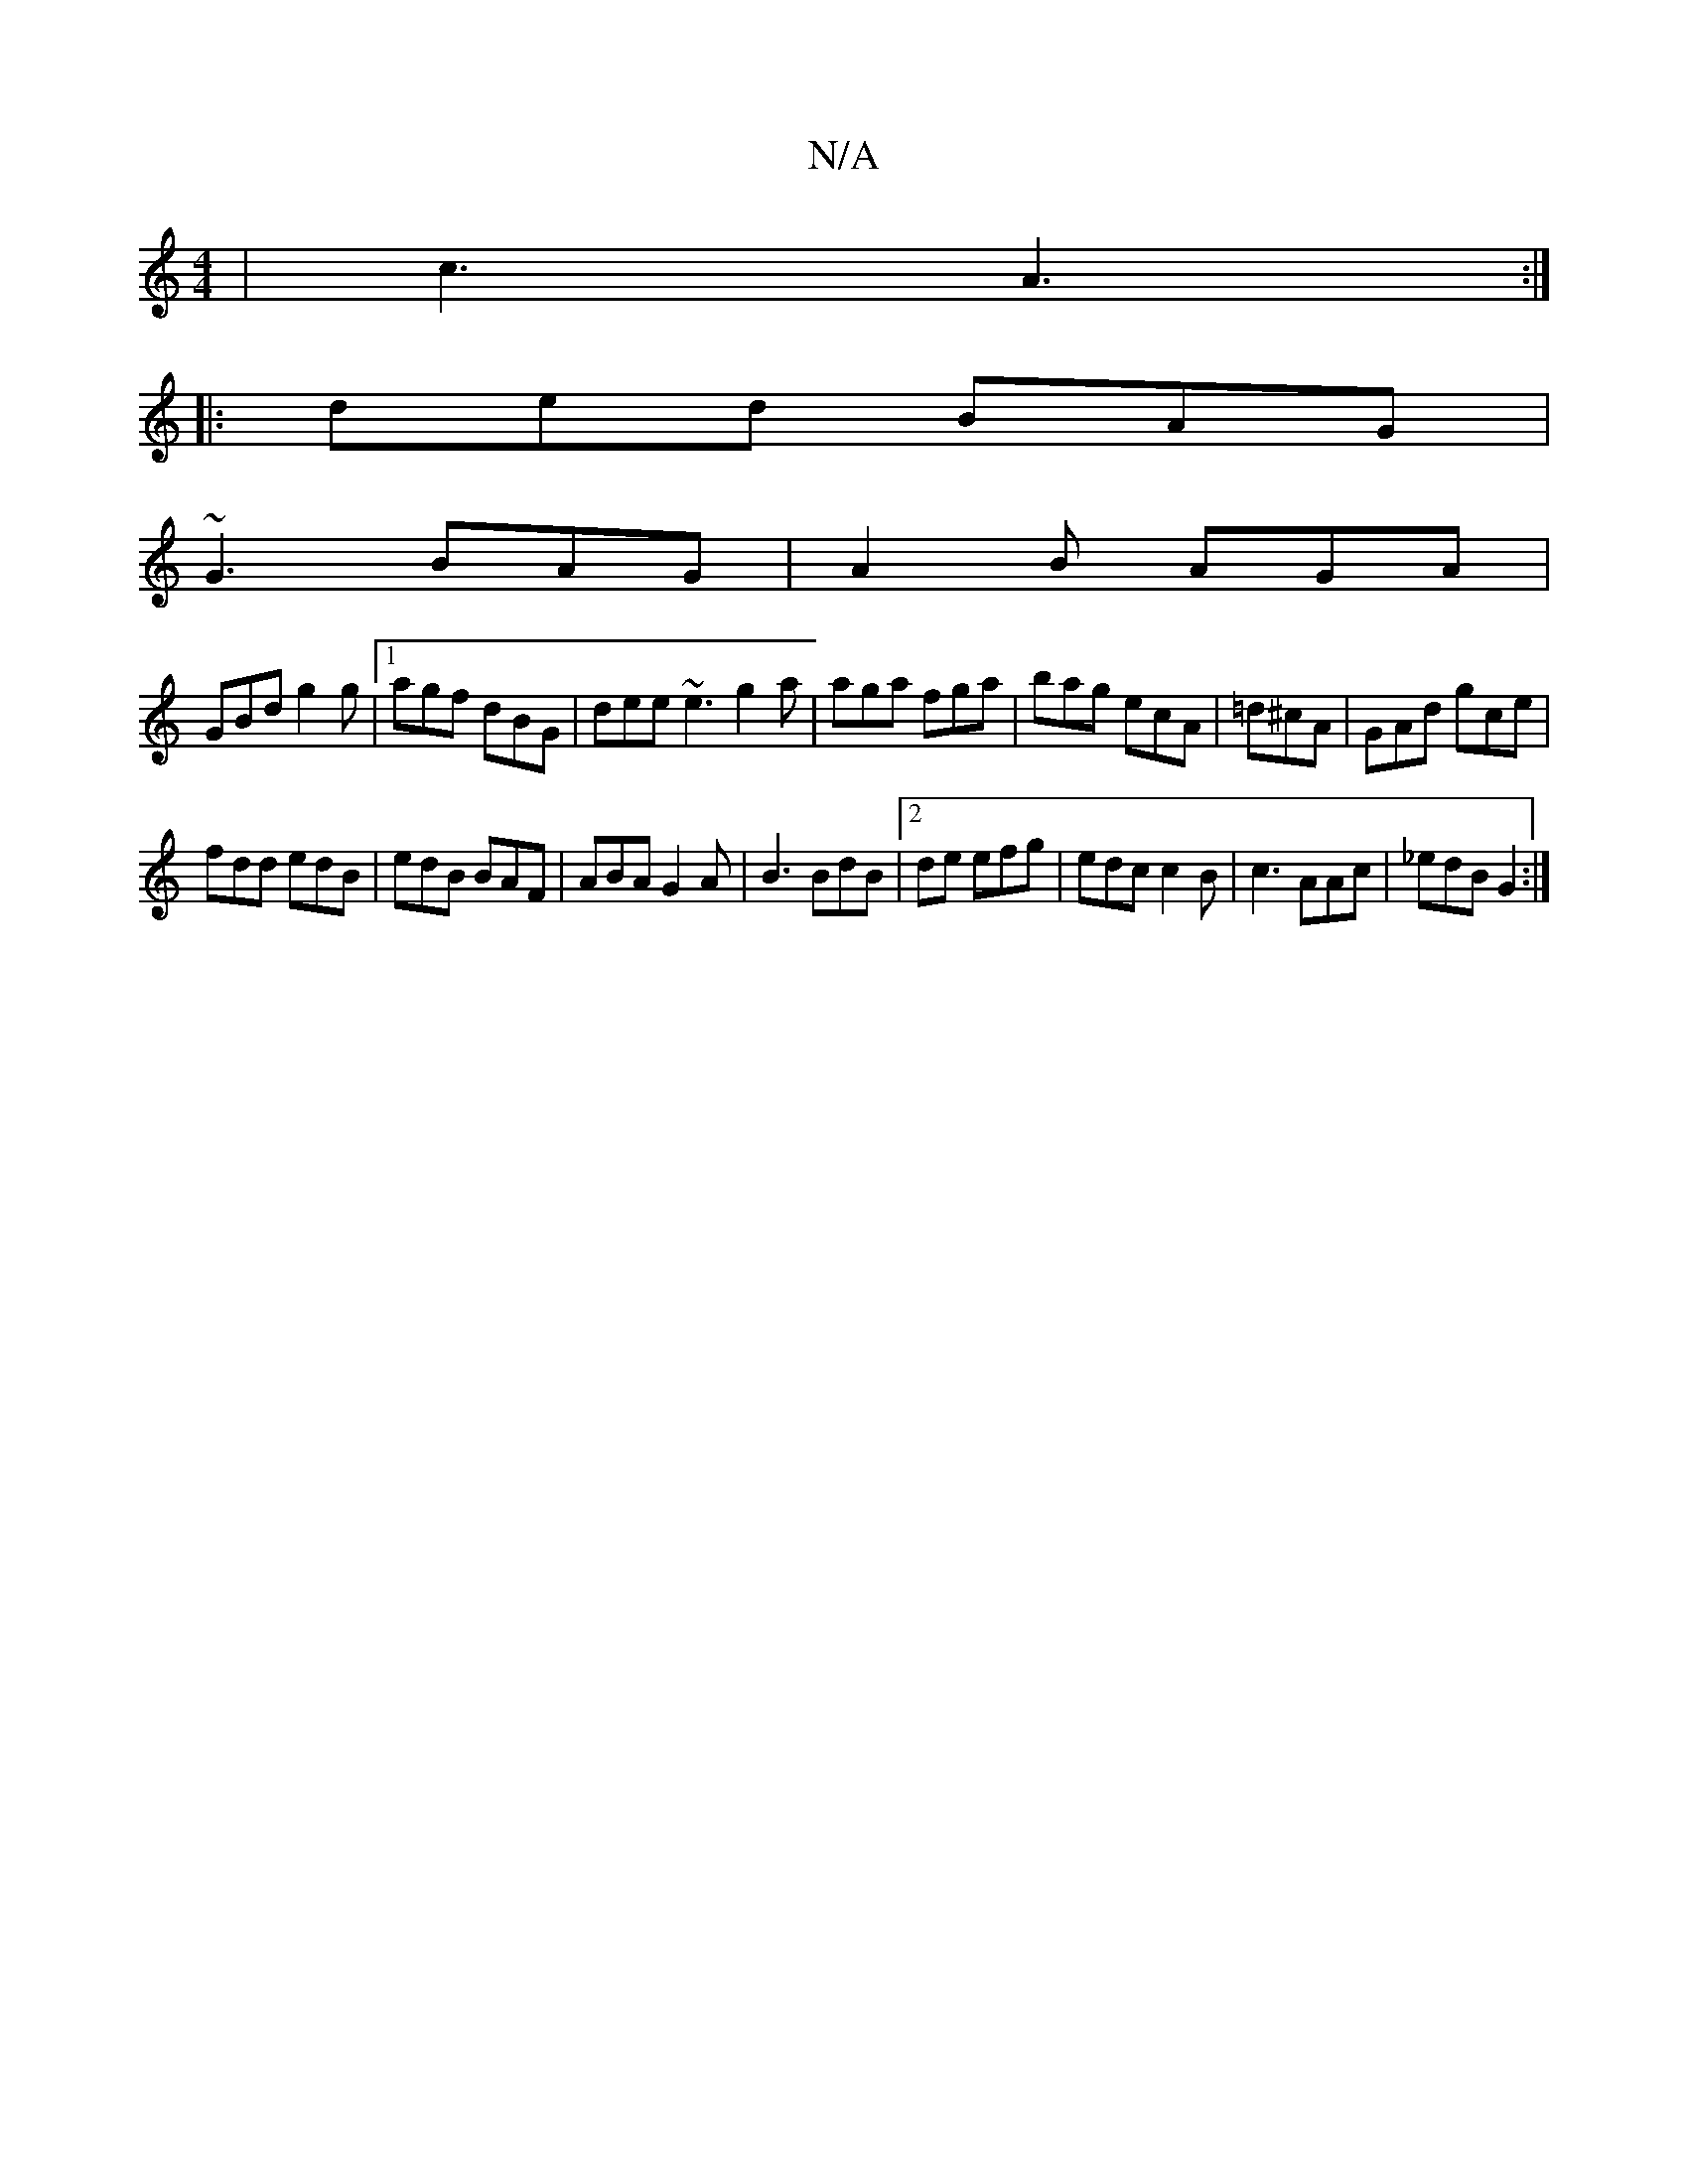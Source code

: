 X:1
T:N/A
M:4/4
R:N/A
K:Cmajor
 | c3 A3 :|
|: ded BAG |
~G3 BAG | A2 B AGA |
GBd g2g |1 agf dBG|dee ~e3 g2a|aga fga|bag ecA|=d^cA|GAd gce|
fdd edB|edB BAF|ABA G2 A|B3 BdB|2de efg | edc c2B | c3 AAc | _edB G2 :|

|: e2g age | dec Bc